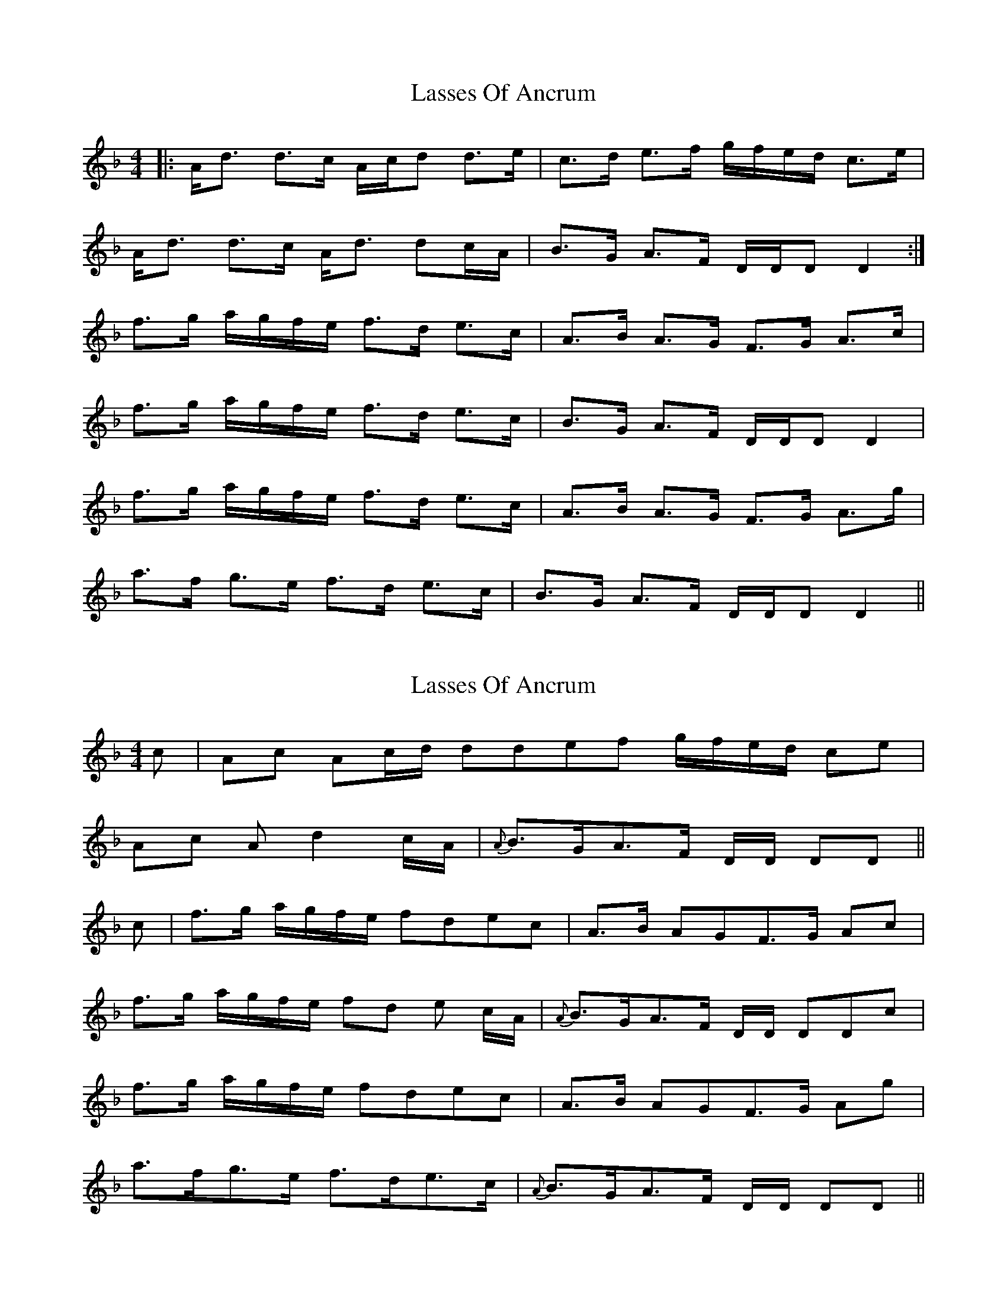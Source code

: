 X: 1
T: Lasses Of Ancrum
Z: Daemco
S: https://thesession.org/tunes/11277#setting11277
R: strathspey
M: 4/4
L: 1/8
K: Dmin
|: A<d d>c A/2c/2d d>e | c>d e>f g/2f/2e/2d/2 c>e |
A<d d>c A<d dc/2A/2 | B>G A>F D/2D/2D D2 :|
f>g a/2g/2f/2e/2 f>d e>c | A>B A>G F>G A>c |
f>g a/2g/2f/2e/2 f>d e>c | B>G A>F D/2D/2D D2 |
f>g a/2g/2f/2e/2 f>d e>c | A>B A>G F>G A>g |
a>f g>e f>d e>c | B>G A>F D/2D/2D D2 ||
X: 2
T: Lasses Of Ancrum
Z: Philip W
S: https://thesession.org/tunes/11277#setting20576
R: strathspey
M: 4/4
L: 1/8
K: Dmin
c | Ac Ac/2d/2 ddef g/2f/2e/2d/2 ce|
Ac Ad2 c/2A/2 | {A} B>GA>F D/2D/2 DD ||
c | f>g a/2g/2f/2e/2 fdec | A>B AGF>G Ac|
f>g a/2g/2f/2e/2 fd e c/2A/2 | {A}B>GA>F D/2D/2 DDc|
f>g a/2g/2f/2e/2 fdec | A>B AGF>G Ag|
a>fg>e f>de>c | {A} B>GA>F D/2D/2 DD ||

